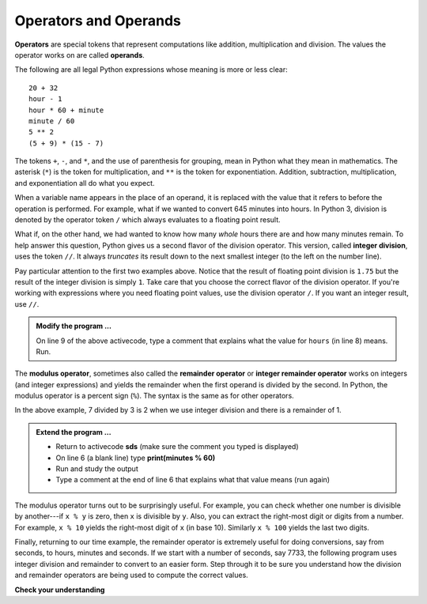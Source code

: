 ..  Copyright (C)  Brad Miller, David Ranum, Jeffrey Elkner, Peter Wentworth, Allen B. Downey, Chris
    Meyers, and Dario Mitchell.  Permission is granted to copy, distribute
    and/or modify this document under the terms of the GNU Free Documentation
    License, Version 1.3 or any later version published by the Free Software
    Foundation; with Invariant Sections being Forward, Prefaces, and
    Contributor List, no Front-Cover Texts, and no Back-Cover Texts.  A copy of
    the license is included in the section entitled "GNU Free Documentation
    License".

.. qnum::
   :prefix: data-7-
   :start: 1

.. index:: operator, operand

Operators and Operands
----------------------

**Operators** are special tokens that represent computations like addition, multiplication and division. The values the operator works on are called **operands**.

The following are all legal Python expressions whose meaning is more or less clear::

    20 + 32
    hour - 1
    hour * 60 + minute
    minute / 60
    5 ** 2
    (5 + 9) * (15 - 7)

The tokens ``+``, ``-``, and ``*``, and the use of parenthesis for grouping, mean in Python what they mean in mathematics. The asterisk (``*``) is the token for multiplication, and ``**`` is the token for exponentiation. Addition, subtraction, multiplication, and exponentiation all do what you expect.

.. activecode:: sdq
    :nocanvas:

    print(2 + 3)
    print(2 - 3)
    print(2 * 3)
    print(2 ** 3)
    print(3 ** 2)

When a variable name appears in the place of an operand, it is replaced with the value that it refers to before the operation is performed. For example, what if we wanted to convert 645 minutes into hours. In Python 3, division is denoted by the operator token ``/`` which always evaluates to a floating point result.

.. activecode:: sdr
    :nocanvas:

    minutes = 645
    hours = minutes / 60
    print(hours)

What if, on the other hand, we had wanted to know how many *whole* hours there are and how many minutes remain.  To help answer this question, Python gives us a second flavor of the division operator.  This version, called **integer division**, uses the token ``//``.  It always *truncates* its result down to the next smallest integer (to the left on the number line).

.. activecode:: sds
    :nocanvas:

    print(7 / 4)
    print(7 // 4)
    minutes = 645
    hours = minutes / 60
    print(hours)

    hours = minutes // 60
    print(hours)
    #

.. index:: integer division, operator; division

Pay particular attention to the first two examples above.  Notice that the result of floating point division is ``1.75`` but the result of the integer division is simply ``1``. Take care that you choose the correct flavor of the division operator.  If
you're working with expressions where you need floating point values, use the division operator ``/``.  If you want an integer result, use ``//``.

.. admonition:: Modify the program ...

   On line 9 of the above activecode, type a comment that explains what the value for ``hours`` (in line 8) means. Run.

.. index:: modulus, operator; modulus

The **modulus operator**, sometimes also called the **remainder operator** or **integer remainder operator** works on integers (and integer expressions) and yields the remainder when the first operand is divided by the second. In Python, the modulus operator is a percent sign (``%``). The syntax is the same as for other
operators.

.. activecode:: sdt
    :nocanvas:

    quotient = 7 // 3     # This is the integer division operator
    print(quotient)
    remainder = 7 % 3
    print(remainder)


In the above example, 7 divided by 3 is 2 when we use integer division and there is a remainder of 1.

.. admonition:: Extend the program ...

   - Return to activecode **sds** (make sure the comment you typed is displayed)
   - On line 6 (a blank line) type **print(minutes % 60)**
   - Run and study the output
   - Type a comment at the end of line 6 that explains what that value means (run again)

The modulus operator turns out to be surprisingly useful. For example, you can check whether one number is divisible by another---if ``x % y`` is zero, then ``x`` is divisible by ``y``.
Also, you can extract the right-most digit or digits from a number.  For example, ``x % 10`` yields the right-most digit of ``x`` (in base 10). Similarly ``x % 100`` yields the last two digits.

Finally, returning to our time example, the remainder operator is extremely useful for doing conversions, say from seconds, to hours, minutes and seconds. If we start with a number of seconds, say 7733, the following program uses integer division and remainder to convert to an easier form.  Step through it to be sure you understand how the division and remainder operators are being used to compute the correct values.

.. codelens:: cl_ch02_19

    total_secs = 7733
    hours = total_secs // 3600
    secs_still_remaining = total_secs % 3600
    minutes =  secs_still_remaining // 60
    secs_finally_remaining = secs_still_remaining  % 60


**Check your understanding**

.. mchoice:: mc2f
   :answer_a: 4.5
   :answer_b: 5
   :answer_c: 4
   :answer_d: 2
   :correct: a
   :feedback_a: The / operator does exact division and returns a floating point result.
   :feedback_b: The / operator does exact division and returns a floating point result.
   :feedback_c: The / operator does exact division and returns a floating point result.
   :feedback_d: The / operator does exact division and returns a floating point result.
   
   What value is printed when the following statement executes?

   .. code-block:: python

      print(18 / 4)



.. mchoice:: mc2g
   :answer_a: 4.25
   :answer_b: 5
   :answer_c: 4
   :answer_d: 2
   :correct: c
   :feedback_a: - The // operator does integer division and returns an integer result
   :feedback_b: - The // operator does integer division and returns an integer result, but it truncates the result of the division.  It does not round.
   :feedback_c: - The // operator does integer division and returns the truncated integer result.
   :feedback_d: - The // operator does integer division and returns the result of the division on an integer (not the remainder).
   
   What value is printed when the following statement executes?

   .. code-block:: python

      print(18 // 4)


.. mchoice:: mc2h
   :answer_a: 4.25
   :answer_b: 5
   :answer_c: 4
   :answer_d: 2
   :correct: d
   :feedback_a: The % operator returns the remainder after division.
   :feedback_b: The % operator returns the remainder after division.
   :feedback_c: The % operator returns the remainder after division.
   :feedback_d: The % operator returns the remainder after division.

   What value is printed when the following statement executes?

   .. code-block:: python

      print(18 % 4)





